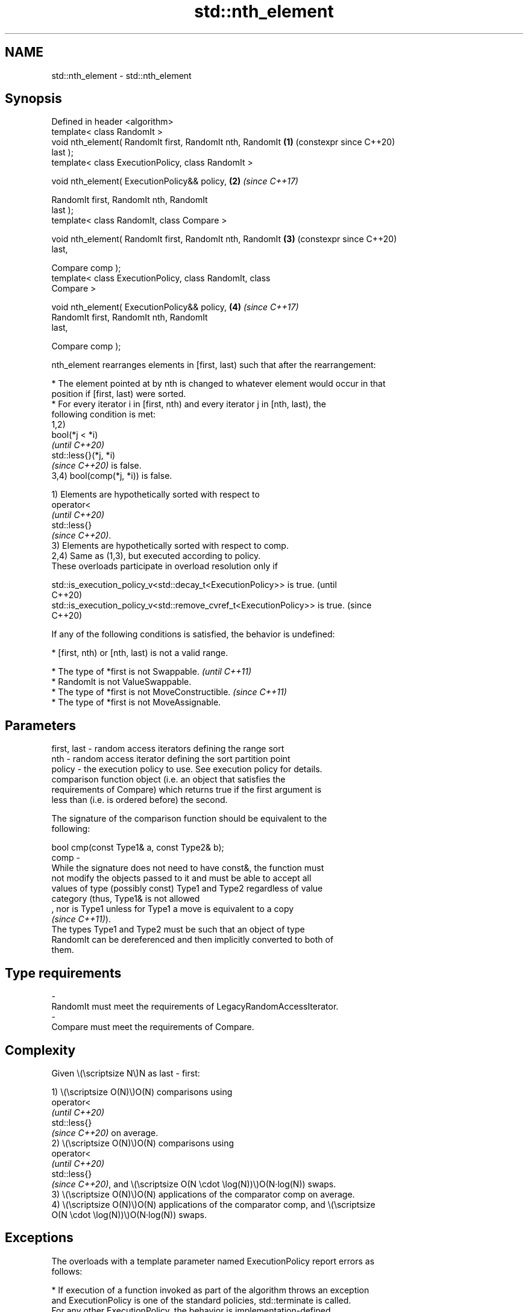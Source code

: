 .TH std::nth_element 3 "2024.06.10" "http://cppreference.com" "C++ Standard Libary"
.SH NAME
std::nth_element \- std::nth_element

.SH Synopsis
   Defined in header <algorithm>
   template< class RandomIt >
   void nth_element( RandomIt first, RandomIt nth, RandomIt \fB(1)\fP (constexpr since C++20)
   last );
   template< class ExecutionPolicy, class RandomIt >

   void nth_element( ExecutionPolicy&& policy,              \fB(2)\fP \fI(since C++17)\fP

                     RandomIt first, RandomIt nth, RandomIt
   last );
   template< class RandomIt, class Compare >

   void nth_element( RandomIt first, RandomIt nth, RandomIt \fB(3)\fP (constexpr since C++20)
   last,

                     Compare comp );
   template< class ExecutionPolicy, class RandomIt, class
   Compare >

   void nth_element( ExecutionPolicy&& policy,              \fB(4)\fP \fI(since C++17)\fP
                     RandomIt first, RandomIt nth, RandomIt
   last,

                     Compare comp );

   nth_element rearranges elements in [first, last) such that after the rearrangement:

     * The element pointed at by nth is changed to whatever element would occur in that
       position if [first, last) were sorted.
     * For every iterator i in [first, nth) and every iterator j in [nth, last), the
       following condition is met:
   1,2)
   bool(*j < *i)
   \fI(until C++20)\fP
   std::less{}(*j, *i)
   \fI(since C++20)\fP is false.
   3,4) bool(comp(*j, *i)) is false.

   1) Elements are hypothetically sorted with respect to
   operator<
   \fI(until C++20)\fP
   std::less{}
   \fI(since C++20)\fP.
   3) Elements are hypothetically sorted with respect to comp.
   2,4) Same as (1,3), but executed according to policy.
   These overloads participate in overload resolution only if

   std::is_execution_policy_v<std::decay_t<ExecutionPolicy>> is true.        (until
                                                                             C++20)
   std::is_execution_policy_v<std::remove_cvref_t<ExecutionPolicy>> is true. (since
                                                                             C++20)

   If any of the following conditions is satisfied, the behavior is undefined:

     * [first, nth) or [nth, last) is not a valid range.

     * The type of *first is not Swappable.           \fI(until C++11)\fP
     * RandomIt is not ValueSwappable.
     * The type of *first is not MoveConstructible.   \fI(since C++11)\fP
     * The type of *first is not MoveAssignable.

.SH Parameters

   first, last -  random access iterators defining the range sort
   nth         -  random access iterator defining the sort partition point
   policy      -  the execution policy to use. See execution policy for details.
                  comparison function object (i.e. an object that satisfies the
                  requirements of Compare) which returns true if the first argument is
                  less than (i.e. is ordered before) the second.

                  The signature of the comparison function should be equivalent to the
                  following:

                  bool cmp(const Type1& a, const Type2& b);
   comp        -
                  While the signature does not need to have const&, the function must
                  not modify the objects passed to it and must be able to accept all
                  values of type (possibly const) Type1 and Type2 regardless of value
                  category (thus, Type1& is not allowed
                  , nor is Type1 unless for Type1 a move is equivalent to a copy
                  \fI(since C++11)\fP).
                  The types Type1 and Type2 must be such that an object of type
                  RandomIt can be dereferenced and then implicitly converted to both of
                  them.
.SH Type requirements
   -
   RandomIt must meet the requirements of LegacyRandomAccessIterator.
   -
   Compare must meet the requirements of Compare.

.SH Complexity

   Given \\(\\scriptsize N\\)N as last - first:

   1) \\(\\scriptsize O(N)\\)O(N) comparisons using
   operator<
   \fI(until C++20)\fP
   std::less{}
   \fI(since C++20)\fP on average.
   2) \\(\\scriptsize O(N)\\)O(N) comparisons using
   operator<
   \fI(until C++20)\fP
   std::less{}
   \fI(since C++20)\fP, and \\(\\scriptsize O(N \\cdot \\log(N))\\)O(N·log(N)) swaps.
   3) \\(\\scriptsize O(N)\\)O(N) applications of the comparator comp on average.
   4) \\(\\scriptsize O(N)\\)O(N) applications of the comparator comp, and \\(\\scriptsize
   O(N \\cdot \\log(N))\\)O(N·log(N)) swaps.

.SH Exceptions

   The overloads with a template parameter named ExecutionPolicy report errors as
   follows:

     * If execution of a function invoked as part of the algorithm throws an exception
       and ExecutionPolicy is one of the standard policies, std::terminate is called.
       For any other ExecutionPolicy, the behavior is implementation-defined.
     * If the algorithm fails to allocate memory, std::bad_alloc is thrown.

.SH Possible implementation

   See also the implementations in libstdc++, libc++, and msvc stl.

.SH Notes

   The algorithm used is typically Introselect although other Selection algorithm with
   suitable average-case complexity are allowed.

.SH Example


// Run this code

 #include <algorithm>
 #include <cassert>
 #include <functional>
 #include <iostream>
 #include <numeric>
 #include <vector>

 void printVec(const std::vector<int>& vec)
 {
     std::cout << "v = {";
     for (char sep[]{0, ' ', 0}; const int i : vec)
         std::cout << sep << i, sep[0] = ',';
     std::cout << "};\\n";
 }

 int main()
 {
     std::vector<int> v{5, 10, 6, 4, 3, 2, 6, 7, 9, 3};
     printVec(v);

     auto m = v.begin() + v.size() / 2;
     std::nth_element(v.begin(), m, v.end());
     std::cout << "\\nThe median is " << v[v.size() / 2] << '\\n';
     // The consequence of the inequality of elements before/after the Nth one:
     assert(std::accumulate(v.begin(), m, 0) < std::accumulate(m, v.end(), 0));
     printVec(v);

     // Note: comp function changed
     std::nth_element(v.begin(), v.begin() + 1, v.end(), std::greater{});
     std::cout << "\\nThe second largest element is " << v[1] << '\\n';
     std::cout << "The largest element is " << v[0] << '\\n';
     printVec(v);
 }

.SH Possible output:

 v = {5, 10, 6, 4, 3, 2, 6, 7, 9, 3};

 The median is 6
 v = {3, 2, 3, 4, 5, 6, 10, 7, 9, 6};

 The second largest element is 9
 The largest element is 10
 v = {10, 9, 6, 7, 6, 3, 5, 4, 3, 2};

   Defect reports

   The following behavior-changing defect reports were applied retroactively to
   previously published C++ standards.

      DR    Applied to         Behavior as published              Correct behavior
                       after the rearrangement, only one
   LWG 2150 C++98      element before nth                     corrected the
                       was required to be not greater than    requirement
                       one element after nth
   P0896R4  C++98      [first, nth) and [nth, last)           the behavior is undefined
                       were not required to be valid ranges   if any of them is invalid

.SH See also

   max_element         returns the largest element in a range
                       \fI(function template)\fP
   min_element         returns the smallest element in a range
                       \fI(function template)\fP
   partial_sort_copy   copies and partially sorts a range of elements
                       \fI(function template)\fP
                       sorts a range of elements while preserving order between equal
   stable_sort         elements
                       \fI(function template)\fP
   sort                sorts a range into ascending order
                       \fI(function template)\fP
   ranges::nth_element partially sorts the given range making sure that it is
   (C++20)             partitioned by the given element
                       (niebloid)
